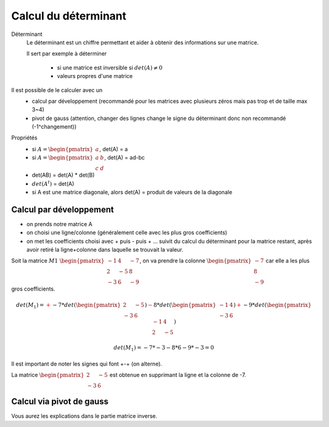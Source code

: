 .. _determinant:

============================
Calcul du déterminant
============================

Déterminant
	Le déterminant est un chiffre permettant et aider à obtenir des informations sur une matrice.

	Il sert par exemple à déterminer

		* si une matrice est inversible si :math:`det(A) \neq 0`
		* valeurs propres d'une matrice

Il est possible de le calculer avec un
	* calcul par développement (recommandé pour les matrices avec plusieurs zéros mais pas trop et de taille max 3~4)
	* pivot de gauss (attention, changer des lignes change le signe du déterminant donc non recommandé (-1^changement))

Propriétés
	* si :math:`A=\begin{pmatrix} a \end{pmatrix}`, det(A) = a
	* si :math:`A=\begin{pmatrix} a & b \\ c & d \end{pmatrix}`, det(A) = ad-bc
	* det(AB) = det(A) * det(B)
	* :math:`det(A^t)` = det(A)
	* si A est une matrice diagonale, alors det(A) = produit de valeurs de la diagonale

Calcul par développement
***************************

* on prends notre matrice A
* on choisi une ligne/colonne (généralement celle avec les plus gros coefficients)
*
	on met les coefficients choisi avec + puis - puis + ... suivit du calcul du déterminant
	pour la matrice restant, après avoir retiré la ligne+colonne dans laquelle se trouvait la valeur.

Soit la matrice :math:`M1\ \begin{pmatrix}{-1} & 4 & -7 \\{2} & -5 & 8 \\{-3} & 6 & -9\end{pmatrix}`,
on va prendre la colonne :math:`\begin{pmatrix} -7 \\ 8 \\ -9\end{pmatrix}` car elle a les plus gros coefficients.

.. math::

	det(M_1) = \color{red}{+} -7 * det(\begin{pmatrix} 2 & -5 \\ -3 & 6 \end{pmatrix})
	\color{red}{-} 8 * det(\begin{pmatrix} -1 & 4 \\ -3 & 6 \end{pmatrix})
	\color{red}{+} -9 * det(\begin{pmatrix} -1 & 4 \\ 2 & -5\end{pmatrix})

.. math::

		det(M_1) = -7 * -3 -8 * 6 -9 * -3 = 0

Il est important de noter les signes qui font +-+ (on alterne).

La matrice :math:`\begin{pmatrix} 2 & -5 \\ -3 & 6 \end{pmatrix}` est obtenue en supprimant la ligne et
la colonne de -7.

Calcul via pivot de gauss
***************************

Vous aurez les explications dans le partie matrice inverse.